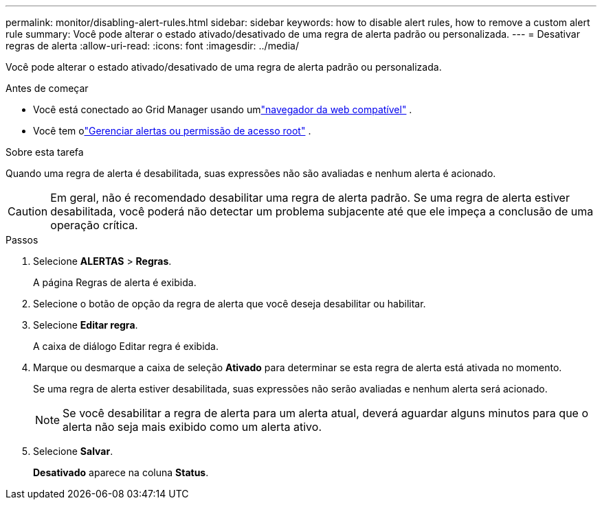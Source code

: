 ---
permalink: monitor/disabling-alert-rules.html 
sidebar: sidebar 
keywords: how to disable alert rules, how to remove a custom alert rule 
summary: Você pode alterar o estado ativado/desativado de uma regra de alerta padrão ou personalizada. 
---
= Desativar regras de alerta
:allow-uri-read: 
:icons: font
:imagesdir: ../media/


[role="lead"]
Você pode alterar o estado ativado/desativado de uma regra de alerta padrão ou personalizada.

.Antes de começar
* Você está conectado ao Grid Manager usando umlink:../admin/web-browser-requirements.html["navegador da web compatível"] .
* Você tem olink:../admin/admin-group-permissions.html["Gerenciar alertas ou permissão de acesso root"] .


.Sobre esta tarefa
Quando uma regra de alerta é desabilitada, suas expressões não são avaliadas e nenhum alerta é acionado.


CAUTION: Em geral, não é recomendado desabilitar uma regra de alerta padrão.  Se uma regra de alerta estiver desabilitada, você poderá não detectar um problema subjacente até que ele impeça a conclusão de uma operação crítica.

.Passos
. Selecione *ALERTAS* > *Regras*.
+
A página Regras de alerta é exibida.

. Selecione o botão de opção da regra de alerta que você deseja desabilitar ou habilitar.
. Selecione *Editar regra*.
+
A caixa de diálogo Editar regra é exibida.

. Marque ou desmarque a caixa de seleção *Ativado* para determinar se esta regra de alerta está ativada no momento.
+
Se uma regra de alerta estiver desabilitada, suas expressões não serão avaliadas e nenhum alerta será acionado.

+

NOTE: Se você desabilitar a regra de alerta para um alerta atual, deverá aguardar alguns minutos para que o alerta não seja mais exibido como um alerta ativo.

. Selecione *Salvar*.
+
*Desativado* aparece na coluna *Status*.


